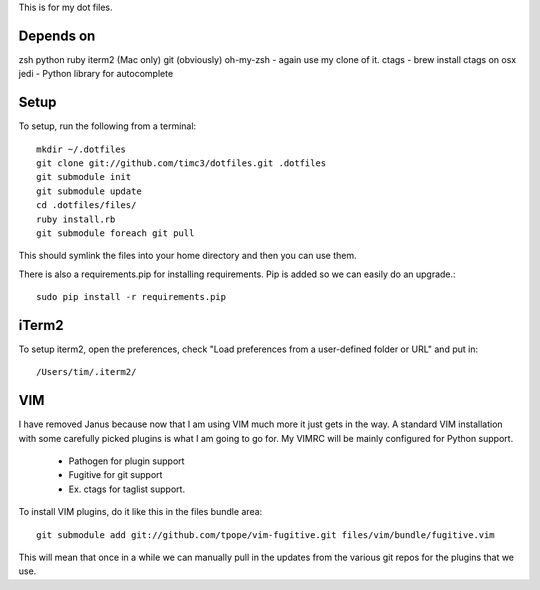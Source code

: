 This is for my dot files.

Depends on
----------

zsh
python
ruby
iterm2 (Mac only)
git (obviously)
oh-my-zsh - again use my clone of it.
ctags - brew install ctags on osx
jedi - Python library for autocomplete

Setup
-----

To setup, run the following from a terminal::

    mkdir ~/.dotfiles
    git clone git://github.com/timc3/dotfiles.git .dotfiles
    git submodule init
    git submodule update
    cd .dotfiles/files/
    ruby install.rb
    git submodule foreach git pull

This should symlink the files into your home directory and then you can use them.

There is also a requirements.pip for installing requirements. Pip is added so we can easily do an upgrade.::

    sudo pip install -r requirements.pip

iTerm2
------

To setup iterm2, open the preferences, check "Load preferences from a user-defined folder or URL" and put in::

    /Users/tim/.iterm2/

VIM
----

I have removed Janus because now that I am using VIM much more it just gets in the way. A standard VIM installation with some carefully picked plugins is what I am going to go for. My VIMRC will be mainly configured for Python support.

 - Pathogen for plugin support
 - Fugitive for git support
 - Ex. ctags for taglist support.


To install VIM plugins, do it like this in the files bundle area::

   git submodule add git://github.com/tpope/vim-fugitive.git files/vim/bundle/fugitive.vim

This will mean that once in a while we can manually pull in the updates from the various git repos for the plugins that we use.

